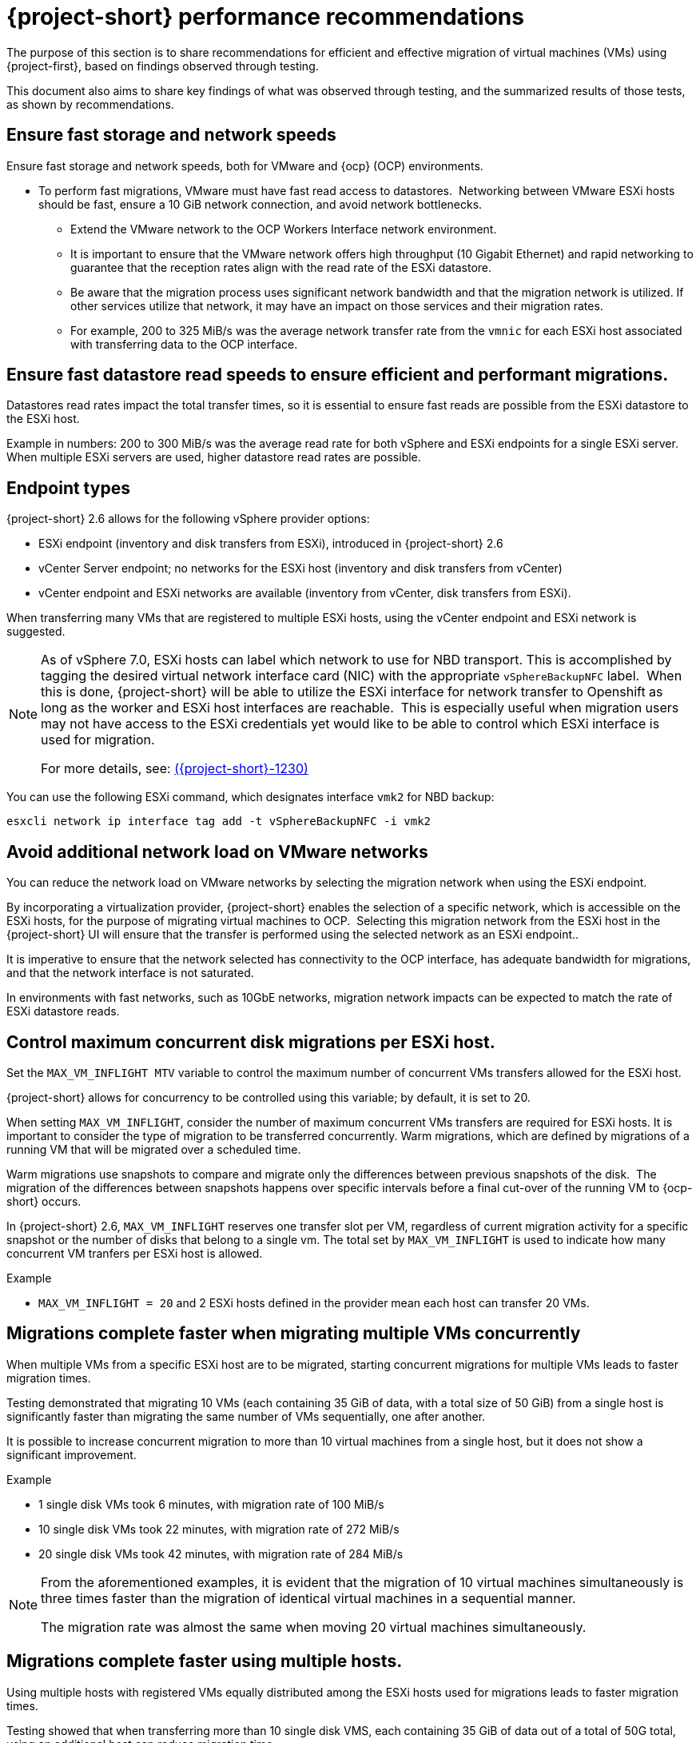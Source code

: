 // Module included in the following assemblies:
//
// * documentation/doc-Migration_Toolkit_for_Virtualization/master.adoc

:_content-type: CONCEPT
[id="mtv-performance-recommendation_{context}"]
= {project-short} performance recommendations

The purpose of this section is to share recommendations for efficient and effective migration of virtual machines (VMs) using {project-first}, based on findings observed through testing.

This document also aims to share key findings of what was observed through testing, and the summarized results of those tests, as shown by recommendations.

[id="mtv-performance-storage-network_{context}"]
== Ensure fast storage and network speeds

Ensure fast storage and network speeds, both for VMware and {ocp} (OCP) environments.

* To perform fast migrations, VMware must have fast read access to datastores.  Networking between VMware ESXi hosts should be fast, ensure a 10 GiB network connection, and avoid network bottlenecks.

** Extend the VMware network to the OCP Workers Interface network environment.

** It is important to ensure that the VMware network offers high throughput (10 Gigabit Ethernet) and rapid networking to guarantee that the reception rates align with the read rate of the ESXi datastore.

** Be aware that the migration process uses significant network bandwidth and that the migration network is utilized. If other services utilize that network, it may have an impact on those services and their migration rates.

** For example, 200 to 325 MiB/s was the average network transfer rate from the `vmnic` for each ESXi host associated with transferring data to the OCP interface.

[id="mtv-performance-datastore-read_{context}"]
== Ensure fast datastore read speeds to ensure efficient and performant migrations.

Datastores read rates impact the total transfer times, so it is essential to ensure fast reads are possible from the ESXi datastore to the ESXi host.  


Example in numbers: 200 to 300 MiB/s was the average read rate for both vSphere and ESXi endpoints for a single ESXi server. When multiple ESXi servers are used, higher datastore read rates are possible.

[id="mtv-performance-endpoint-types_{context}"]
== Endpoint types 

{project-short} 2.6 allows for the following vSphere provider options:

* ESXi endpoint (inventory and disk transfers from ESXi), introduced in {project-short} 2.6

* vCenter Server endpoint; no networks for the ESXi host (inventory and disk transfers from vCenter)

* vCenter endpoint and ESXi networks are available (inventory from vCenter, disk transfers from ESXi).

When transferring many VMs that are registered to multiple ESXi hosts, using the vCenter endpoint and ESXi network is suggested.

[NOTE]
====
As of vSphere 7.0, ESXi hosts can label which network to use for NBD transport. This is accomplished by tagging the desired virtual network interface card (NIC) with the appropriate `vSphereBackupNFC` label.  When this is done, {project-short} will be able to utilize the ESXi interface for network transfer to Openshift as long as the worker and ESXi host interfaces are reachable.  This is especially useful when migration users may not have access to the ESXi credentials yet would like to be able to control which ESXi interface is used for migration. 

For more details, see: link:https://issues.redhat.com/browse/MTV-1230[({project-short}-1230)]
====

You can use the following ESXi command, which designates interface `vmk2` for NBD backup:

[source,terminal]
----
esxcli network ip interface tag add -t vSphereBackupNFC -i vmk2
----

[id="mtv-performance-network-loads_{context}"]
== Avoid additional network load on VMware networks

You can reduce the network load on VMware networks by selecting the migration network when using the ESXi endpoint.

By incorporating a virtualization provider, {project-short} enables the selection of a specific network, which is accessible on the ESXi hosts, for the purpose of migrating virtual machines to OCP.  Selecting this migration network from the ESXi host in the {project-short} UI will ensure that the transfer is performed using the selected network as an ESXi endpoint..

It is imperative to ensure that the network selected has connectivity to the OCP interface, has adequate bandwidth for migrations, and that the network interface is not saturated.

In environments with fast networks, such as 10GbE networks, migration network impacts can be expected to match the rate of ESXi datastore reads.

[id="mtv-performance-concurrent-disk_{context}"]
== Control maximum concurrent disk migrations per ESXi host.

Set the `MAX_VM_INFLIGHT MTV` variable to control the maximum number of concurrent VMs transfers allowed for the ESXi host. 

{project-short} allows for concurrency to be controlled using this variable; by default, it is set to 20.

When setting `MAX_VM_INFLIGHT`, consider the number of maximum concurrent VMs transfers are required for ESXi hosts. It is important to consider the type of migration to be transferred concurrently. Warm  migrations, which are defined by migrations of a running VM that will be migrated over a scheduled time.

Warm migrations use snapshots to compare and migrate only the differences between previous snapshots of the disk.  The migration of the differences between snapshots happens over specific intervals before a final cut-over of the running VM to {ocp-short} occurs. 

In {project-short} 2.6, `MAX_VM_INFLIGHT` reserves one transfer slot per VM, regardless of current migration activity for a specific snapshot or the number of disks that belong to a single vm. The total set by `MAX_VM_INFLIGHT` is used to indicate how many concurrent VM tranfers per ESXi host is allowed.

.Example

* `MAX_VM_INFLIGHT = 20` and 2 ESXi hosts defined in the provider mean each host can transfer 20 VMs.

[id="mtv-performance-multiple-vms-concurrently_{context}"]
== Migrations complete faster when migrating multiple VMs concurrently


When multiple VMs from a specific ESXi host are to be migrated, starting concurrent migrations for multiple VMs leads to faster migration times. 

Testing demonstrated that migrating 10 VMs (each containing 35 GiB of data, with a total size of 50 GiB) from a single host is significantly faster than migrating the same number of VMs sequentially, one after another. 

It is possible to increase concurrent migration to more than 10 virtual machines from a single host, but it does not show a significant improvement. 

.Example

* 1 single disk VMs took 6 minutes, with migration rate of 100 MiB/s

* 10 single disk VMs took 22 minutes, with migration rate of 272 MiB/s

* 20 single disk VMs took 42 minutes, with migration rate of 284 MiB/s

[NOTE]
====
From the aforementioned examples, it is evident that the migration of 10 virtual machines simultaneously is three times faster than the migration of identical virtual machines in a sequential manner.

The migration rate was almost the same when moving 20 virtual machines simultaneously.
====

[id="mtv-performance-multiple-hosts_{context}"]
== Migrations complete faster using multiple hosts.

Using multiple hosts with registered VMs equally distributed among the ESXi hosts used for migrations leads to faster migration times.

Testing showed that when transferring more than 10 single disk VMS, each containing 35 GiB of data out of a total of 50G total, using an additional host can reduce migration time.

.Example

* 80 single disk VMs, containing 35 GiB of data each, using a single host took 2 hours and 43 minutes, with a migration rate of 294 MiB/s.

* 80 single disk VMs, containing 35 GiB of data each, using 8 ESXi hosts took 41 minutes, with a migration rate of 1,173 MiB/s.

[NOTE]
====
From the aforementioned examples, it is evident that migrating 80 VMs from 8 ESXi hosts, 10 from each host, concurrently is four times faster than running the same VMs from a single ESXi host. 

Migrating a larger number of VMs from more than 8 ESXi hosts concurrently could potentially show increased performance. However, it was not tested and therefore not recommended.
====

[id="mtv-performance-bios-profile_{context}"]
== Set ESXi hosts BIOS profile and ESXi Host Power Management for High Performance

Where possible, ensure that hosts used to perform migrations are set with BIOS' profiles related to maximum performance.  Hosts which use Host Power Management controlled within vSphere should check that ‘High Performance’ is set.

Testing showed that when transferring more than 10 VMs with both BIOS and host power management set accordingly, migrations had an increase of 15 MiB in the average datastore read rate.

[id="mtv-performance-multiple-migration-plans_{context}"]
== Multiple migration plans compared to a single large migration plan

The maximum number of disks that can be referenced by a single migration plan is 500. For more details, see link:https://issues.redhat.com/browse/MTV-1203[(MTV-1203)]. 

When attempting to migrate many VMs in a single migration plan, it can take some time for all migrations to start.  By breaking up one migration plan into several migration plans, it is possible to start them at the same time.

Comparing migrations of:

* 500 VMs using 8 ESXi hosts in 1 plan, `max_vm_inflight=100`,  took 5 hours and 10 minutes.

* 800 VMs using 8 ESXi hosts with 8 plans, `max_vm_inflight=100`, took 57 minutes.

Testing showed that by breaking one single large plan into multiple moderately sized plans, for example, 100 VMS per plan, the total migration time can be reduced.

[id="mtv-performance-max-values_{context}"]
== Maximum values tested

* Maximum number of ESXi hosts tested: 8
* Maximum number of VMs in a single migration plan: 500
* Maximum number of VMs migrated in a single test: 5000
* Maximum number of migration plans performed concurrently: 40
* Maximum single disk size migrated: 6 T disks, which contained 3 Tb of data
* Maximum number of disks on a single VM migrated: 50
* Highest observed single datastore read rate from a single ESXi server:  312 MiB/second
* Highest observed multi-datastore read rate using eight ESXi servers and two datastores: 1,242 MiB/second
* Highest observed virtual NIC transfer rate to an {ocp-name} worker: 327 MiB/second
* Maximum migration transfer rate of a single disk: 162 MiB/second (rate observed when transferring 1.5Tb case/time using utilized data)
* Maximum cold migration transfer rate of the multiple VMs (single disk) from a single ESXi host: 294 MiB/s (concurrent migration of 30 VMs, 35/50 GiB used, from Single ESXi)
* Maximum cold migration transfer rate of the multiple VMs (single disk) from multiple ESXi hosts: 1173MB/s (concurrent migration of 80 VMs, 35/50 GiB used, from 8 ESXi servers, 10 VMs from each ESXi)

For additional details on performance, see xref:mtv-performance-addendum_mtv[{project-short} performance addendum]
